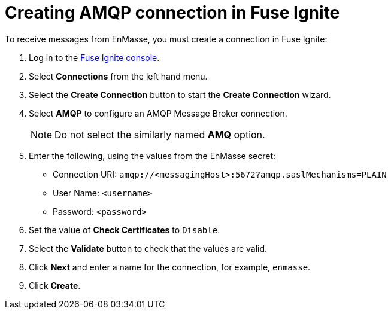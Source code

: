 // Module included in the following assemblies:
//
// <List assemblies here, each on a new line>


[id='creating-amqp-connection-in-fuse_{context}']
= Creating AMQP connection in Fuse Ignite

To receive messages from EnMasse, you must create a connection in Fuse Ignite:

:fuse-url: https://eval.apps.pwright.openshiftworkshop.com/

. Log in to the link:{fuse-url}[Fuse Ignite console].

. Select *Connections* from the left hand menu.

. Select the *Create Connection* button to start the *Create Connection* wizard.

. Select *AMQP* to configure an AMQP Message Broker connection.
+
NOTE: Do not select the similarly named *AMQ* option.

. Enter the following, using the values from the EnMasse secret:
+
* Connection URI: `amqp://<messagingHost>:5672?amqp.saslMechanisms=PLAIN`
* User Name: `<username>`
* Password: `<password>`

. Set the value of *Check Certificates* to `Disable`.

. Select the *Validate* button to check that the values are valid.

. Click *Next* and enter a name for the connection, for example, `enmasse`.

. Click *Create*.
